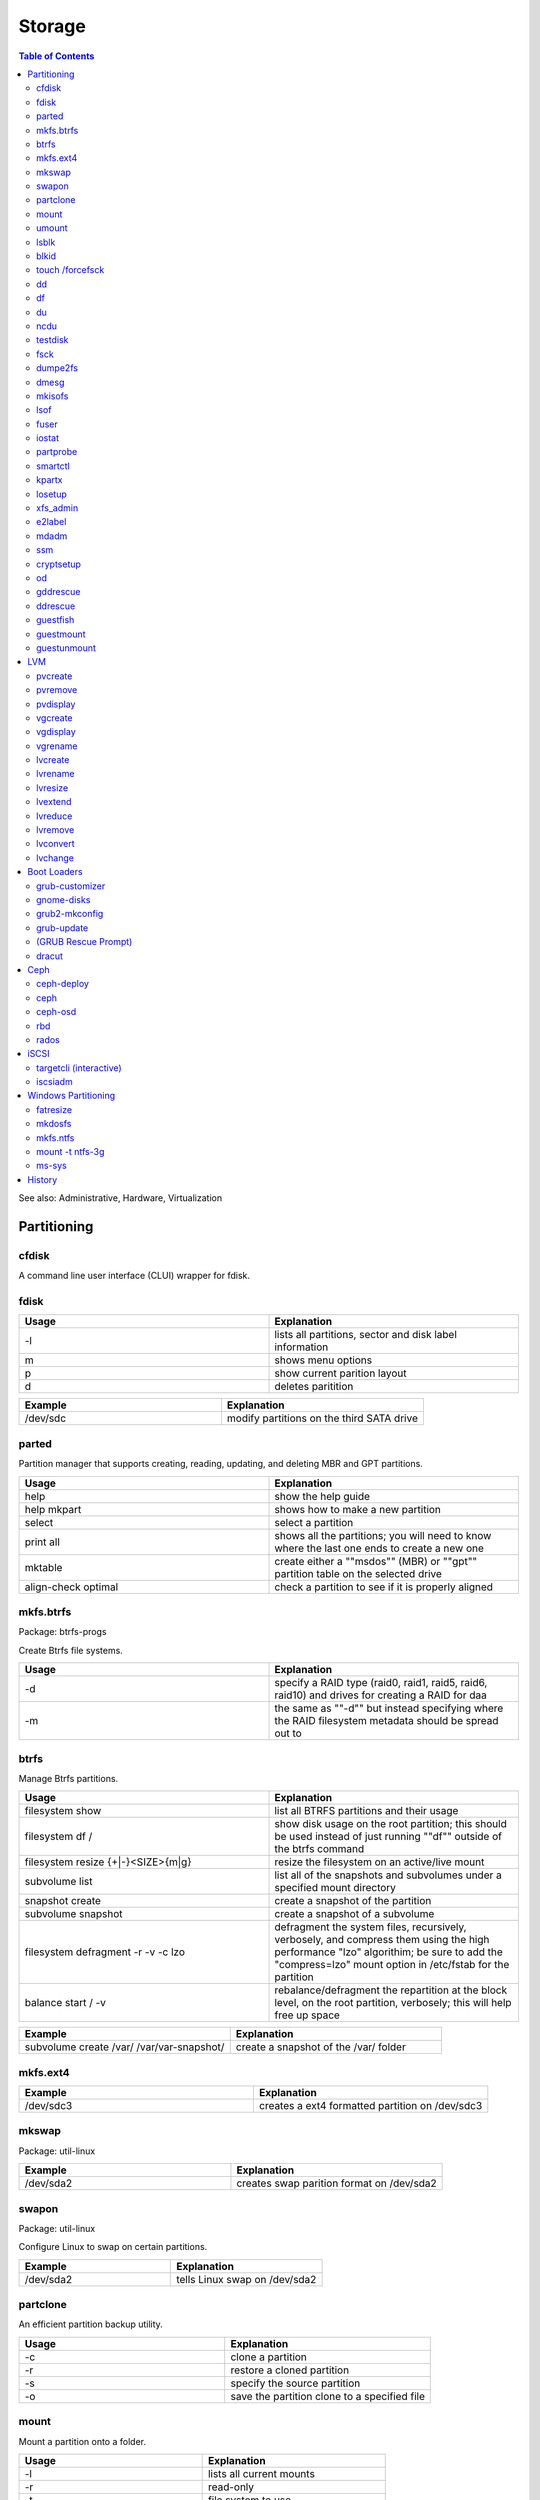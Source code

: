 Storage
=======

.. contents:: Table of Contents

See also: Administrative, Hardware, Virtualization

Partitioning
------------

cfdisk
~~~~~~

A command line user interface (CLUI) wrapper for fdisk.

fdisk 
~~~~~

.. csv-table::
   :header: Usage, Explanation
   :widths: 20, 20

   -l, "lists all partitions, sector and disk label information"
   m, shows menu options
   p, show current parition layout
   d, deletes paritition

.. csv-table::
   :header: Example, Explanation
   :widths: 20, 20

   /dev/sdc, modify partitions on the third SATA drive

parted
~~~~~~

Partition manager that supports creating, reading, updating, and deleting MBR and GPT partitions.

.. csv-table::
   :header: Usage, Explanation
   :widths: 20, 20

   help, show the help guide
   help mkpart, shows how to make a new partition
   select, select a partition
   print all, shows all the partitions; you will need to know where the last one ends to create a new one
   mktable, create either a ""msdos"" (MBR) or ""gpt"" partition table on the selected drive
   align-check optimal, check a partition to see if it is properly aligned

mkfs.btrfs
~~~~~~~~~~

Package: btrfs-progs

Create Btrfs file systems.

.. csv-table::
   :header: Usage, Explanation
   :widths: 20, 20

   -d, "specify a RAID type (raid0, raid1, raid5, raid6, raid10) and drives for creating a RAID for daa"
   -m, the same as ""-d"" but instead specifying where the RAID filesystem metadata should be spread out to

btrfs
~~~~~

Manage Btrfs partitions.

.. csv-table::
   :header: Usage, Explanation
   :widths: 20, 20

   filesystem show, list all BTRFS partitions and their usage
   filesystem df /, show disk usage on the root partition; this should be used instead of just running ""df"" outside of the btrfs command
   filesystem resize {+|-}<SIZE>{m|g}, resize the filesystem on an active/live mount
   subvolume list, list all of the snapshots and subvolumes under a specified mount directory
   snapshot create, create a snapshot of the partition
   subvolume snapshot, create a snapshot of a subvolume
   filesystem defragment -r -v -c lzo, "defragment the system files, recursively, verbosely, and compress them using the high performance ""lzo"" algorithim; be sure to add the ""compress=lzo"" mount option in /etc/fstab for the partition"
   balance start / -v, "rebalance/defragment the repartition at the block level, on the root partition, verbosely; this will help free up space"

.. csv-table::
   :header: Example, Explanation
   :widths: 20, 20

   subvolume create /var/ /var/var-snapshot/, create a snapshot of the /var/ folder

mkfs.ext4
~~~~~~~~~

.. csv-table::
   :header: Example, Explanation
   :widths: 20, 20

   /dev/sdc3, creates a ext4 formatted partition on /dev/sdc3

mkswap
~~~~~~

Package: util-linux

.. csv-table::
   :header: Example, Explanation
   :widths: 20, 20

   /dev/sda2, creates swap parition format on /dev/sda2

swapon
~~~~~~

Package: util-linux

Configure Linux to swap on certain partitions.

.. csv-table::
   :header: Example, Explanation
   :widths: 20, 20

   /dev/sda2, tells Linux swap on /dev/sda2

partclone
~~~~~~~~~

An efficient partition backup utility.

.. csv-table::
   :header: Usage, Explanation
   :widths: 20, 20

   -c, clone a partition
   -r, restore a cloned partition
   -s, specify the source partition
   -o, save the partition clone to a specified file

mount
~~~~~

Mount a partition onto a folder.

.. csv-table::
   :header: Usage, Explanation
   :widths: 20, 20

   -l, lists all current mounts
   -r, read-only
   -t, file system to use
   -o loop, for loop devices such as ISO images
   -o remount, remount a directory
   -a, remounts all entries in the /etc/fstab

.. csv-table::
   :header: Example, Explanation
   :widths: 20, 20

   /dev/sda1 /var, "mounts the first SCSI drive's (sda) first partition onto the folder /var"

umount
~~~~~~

.. csv-table::
   :header: Usage, Explanation
   :widths: 20, 20

   -l, lazy unmount; unmount the file system and let the running processes on it complete
   -f, force dismount now

.. csv-table::
   :header: Example, Explanation
   :widths: 20, 20

   /var, dismount the partition that is on /var

lsblk
~~~~~

Lists partition, their size, and mount point information.

.. csv-table::
   :header: Usage, Explanation
   :widths: 20, 20

   --scsi, "list SCSI devices like iSCSI, SATA, SAS, etc."
   -f, show file systems

.. csv-table::
   :header: Usage, Explanation
   :widths: 20, 20

   /dev/sda, show information only about the sda drive

blkid
~~~~~

Shows UUIDs and labels for all of the partitions.

.. csv-table::
   :header: Usage, Explanation
   :widths: 20, 20

   -c /dev/null, regenerate the partition UUIDs for the /etc/blkid.tab file

touch /forcefsck
~~~~~~~~~~~~~~~~

Forces a files system check on the next boot.

dd
~~

.. csv-table::
   :header: Usage, Explanation
   :widths: 20, 20

   if=, specify an input device to read from
   of=, specify an output device to write to
   bs=, specify the byte size
   count=, number of times it should copy each byte size
   conv=fdatasync, flush data to the disk; do not cache it in memory

.. csv-table::
   :header: Example, Explanation
   :widths: 20, 20

   if=/dev/zero of=/tmp/50MB.img bs=1M count=50, create a blank file that is 50MB	
   if=/dev/sda1 of=file.img, copy blocks from a partition to a file

df
~~

Show disk space usage.

.. csv-table::
   :header: Usage, Explanation
   :widths: 20, 20

   -h, human readable space usage
   -i, inonde/file count
   -T, also display the filesystem types
   -t, only show filesystems of this type

.. csv-table::
   :header: Example, Explanation
   :widths: 20, 20

   -h -t xfs, show human readable sizes for only XFS file systems

du
~~

Show folder disk space usage.

.. csv-table::
   :header: Usage, Explanation
   :widths: 20, 20

   -h, human readable size format
   --max-depth=, the maximum number of subdirectories to find their disk space

.. csv-table::
   :header: Example, Explanation
   :widths: 20, 20

   -h --max-depth=2, show sizes up to two directories deep

ncdu
~~~~

Interactively show and navigate through "du" disk space usage reports.

testdisk
~~~~~~~~

Data recovery tool.

fsck
~~~~

File system check utility for helping fixing corrupt file systems.

.. csv-table::
   :header: Usage, Explanation
   :widths: 20, 20

   -y, automatically attempt to repair any problems
   -t, the file system type
   -C, show the progress
   -V, verbosely show the specific file system commands that are being run and their output

.. csv-table::
   :header: Example, Explanation
   :widths: 20, 20

   -C -t ext4 -y /dev/sdb2, automatically fix any problems with the ext4 file system on /dev/sdb2

dumpe2fs
~~~~~~~~

Lookup UUIDs of partitions. These can be used in /etc/fstab.

dmesg
~~~~~

Kernel logs for hardware devices. After plugging in a USB device, check this to find it's device name and parition to mount.

.. csv-table::
   :header: Example, Explanation
   :widths: 20, 20

   dmesg | grep SCSI, shows all connected SCSI devices

mkisofs
~~~~~~~

Create ISO images.

.. csv-table::
   :header: Usage, Explanation
   :widths: 20, 20

   -o <FILE>.iso <DIRECTORY>, creates an ISO file from the contents of a directory

lsof
~~~~

List open files is used to show what processes are using a certain file or directory.

.. csv-table::
   :header: Usage, Explanation
   :widths: 20, 20

   +D <DIRECTORY>, shows what PIDs are using the drive

fuser
~~~~~

.. csv-table::
   :header: Usage, Explanation
   :widths: 20, 20

   -uz <DIRECTORY>, forcefully unmount a a file system
   -mv <DIRECTORY>, used to see what user's are using the file or directory

iostat
~~~~~~

.. csv-table::
   :header: Usage, Explanation
   :widths: 20, 20

   -x <INTEGER>, monitor every specifed number of seconds

.. csv-table::
   :header: Example, Explanation
   :widths: 20, 20

   -x 5, report on I/O usage every 5 seconds

partprobe
~~~~~~~~~

Pacakage: parted

Rescan for the latest information about available partitions. Sometimes required after updating or changing a partition.

smartctl
~~~~~~~~

Package: smartmontools

Monitor drive health using SMART firmware (standard on mondern storage devices).

.. csv-table::
   :header: Usage, Explanation
   :widths: 20, 20

   -a, shows all SMART information
   -i, shows detailed drive information
   -H, shows health status
   -t, "test for any errors, this can be ""short"" or ""long"""
   -l selftest, shows the results of a test
   -s {on|off}, turn SMART recording on or off for a specified drive

.. csv-table::
   :header: Example, Explanation
   :widths: 20, 20

   -t short /dev/sdb, run a quick test on the drive /dev/sdb

kpartx
~~~~~~

Find and attach partitions from storage devices.

.. csv-table::
   :header: Usage, Explanation
   :widths: 20, 20

   -a, find all partitions in a given LV or image file and create loop devices for them
   -d, detach the loop devices for a given LV or image file
   -u, update the partition mapping
   -v, verbose

losetup
~~~~~~~

Controls loop devices.

.. csv-table::
   :header: Usage, Explanation
   :widths: 20, 20

   -d, detach a loop device

xfs_admin
~~~~~~~~~

Manage XFS partitions.

.. csv-table::
   :header: Usage, Explanation
   :widths: 20, 20

   -L, creates a label

e2label
~~~~~~~

Create labels on EXT file systems.

.. csv-table::
   :header: Usage, Explanation
   :widths: 20, 20

   <DEVICE>, shows any label names
   <DEVICE> <LABLE>, create a label for a device

.. csv-table::
   :header: Example, Explanation
   :widths: 20, 20

   /dev/sda1 BackupDrive, label sda1 as BackupDrive

mdadm
~~~~~

Create and manage software RAIDs.

.. csv-table::
   :header: Usage, Explanation
   :widths: 20, 20

   --create, create a RAID...
   --level=<INTEGER>, ...specify the RAID level
   --raid-device=<INTEGER>, ...and specify the amount of drives to be used.
   --detail, shows details about a current RAID
   --detail --scan, automatically scan for all RAIDs in use and show details
   --examine --scan, look for inactive RAIDs
   --assemble, recreate RAID with specified drives
   --assemble --scan, automatically recreate existing RAIDs
   --stop /dev/md<NUMBER>, disable a RAID device

.. csv-table::
   :header: Example, Explanation
   :widths: 20, 20

   mdam --create --level=0 --raid-device=2 /dev/md0 /dev/sda /dev/sdb, use sda and sdb to create a software RAID0

ssm
~~~

Create and manage encrypted partitions.

.. csv-table::
   :header: Usage, Explanation
   :widths: 20, 20

   create, create a new volume
   open, specifiy a partition and a mapper to map it to
   close, remove the mapper device
   --fstype, specify filesystem
   --encrypt, specify encryption

cryptsetup
~~~~~~~~~~

.. csv-table::
   :header: Usage, Explanation
   :widths: 20, 20

   -y, verify password; ask for it to be input twice
   luksFormat, specify a partition to format with LUKS encryption
   open --type luks /dev/<DEVICE> <MAP>, mount the encrypted partition
   close, remove the mapper device

   open --type luks /dev/sda4 mydata, mount the /dev/sda4 partition as /dev/mapper/mydata

od
~~

Octal dump is used to read 8 bits (1 byte) at a time of data directly from a storage device.

.. csv-table::
   :header: Usage, Explanation
   :widths: 20, 20

   -c, shows special characters
   -N<INTEGER>, read the first specified number of bytes
   -j<INTEGER>, skip the first specified number of bytes
   -v, output duplicate information

.. csv-table::
   :header: Example, Explanation
   :widths: 20, 20

   -N32, read the first 32 bytes
   -j512, skip the first 512 bytes

gddrescue
~~~~~~~~~

GNU ddrescue.

.. csv-table::
   :header: Usage, Explanation
   :widths: 20, 20

   -r 1, try to recover bad sectors
   -n, copy non-error sectors

ddrescue
~~~~~~~~

Not to be confused with GNU ddrescue.

guestfish
~~~~~~~~~

Package: libguestfs-tools-c

Mount QCOW2 images interactively.

.. csv-table::
   :header: Usage, Explanation
   :widths: 20, 20

   --rw, mount in read/write mode
   --ro, mount in read-only mode
   -a, specify the image file
   >run, run a search of information on the used disk
   >list-filesystems, show all of the filesystems
   >mount, mount a partition onto a mountpoint
   >ls, list a directory
   >edit, open up the ""vi"" editor
   >touch, create a new file
   >exit, properly close the image and exit out of the prompt

.. csv-table::
   :header: Example, Explanation
   :widths: 20, 20

   echo -e "run\nlist-filesystems" | guestfish -a centos-7.qcow, use guestfish to non-interactively view the file systems on a QCOW2 image

guestmount
~~~~~~~~~~

Mount QCOW2 images non-interactively.

.. csv-table::
   :header: Usage, Explanation
   :widths: 20, 20

   -a, specify the image file
   -m, specify the partition to use and then a mount point
   --rw, mount in read-write mode
   --ro, mount in read-only mode

.. csv-table::
   :header: Example, Explanation
   :widths: 20, 20

   guestmount -a image.qcow2 -m /dev/sda1 --rw /mnt, mount the sda1 partition from a QCOW2 image in a writeable mode to the /mnt directory

guestunmount
~~~~~~~~~~~~

Unmount QCOW2 image partitions mounted by guestmount.

LVM
---

The Logical Volume Manager (LVM) is an implementation to help easily configure and setup partitions and drives.

pvcreate
~~~~~~~~

Create physical volumes.

.. csv-table::
   :header: Example, Explanation
   :widths: 20, 20

   pvcreate /dev/sdb1 /dev/sdc1 /dev/sdc2, create a physical volume from these three partitions

pvremove
~~~~~~~~

Remove physical volumes.

.. csv-table::
   :header: Example, Explanation
   :widths: 20, 20

   /dev/sdb1 /dev/sdc1 /dev/sdc2, remove these three partitions from physical volumes

pvdisplay
~~~~~~~~~

Show all physical of the LVM partitions.

vgcreate
~~~~~~~~

Create logical volume groups.

.. csv-table::
   :header: Example, Explanation
   :widths: 20, 20

   fileserver /dev/sdb1 /dev/sdc1, creates a volume group of LVMs that can be partitioned for actual use

vgdisplay
~~~~~~~~~

Show information about the volume groups.

vgrename
~~~~~~~~

Rename volume groups.

.. csv-table::
   :header: Example, Explanation
   :widths: 20, 20

   fileserver fileserver_new, change volume group name to fileserver_new

lvcreate
~~~~~~~~

Create a logical volume.

.. csv-table::
   :header: Usage, Explanation
   :widths: 20, 20

   --name <NAME> --size <SIZE>G <VOLUME_GROUP>, create a new logical volume
   -l 100%FREE --thinpool <LOGICAL_VOLUME> <VOLUME_GROUP>, create a thin provisioning pool to allow for more efficent snapshots
   -s <VOLUME_GROUP>/<LOGICAL_NAME>, create a snapshot of a logical volume (this can be restored at a later point in time)

.. csv-table::
   :header: Example, Explanation
   :widths: 20, 20

   --name media --size 30G fileserver, create a logical volume to be used as a virtual drive/parition
   -L30G -s -n newsnapshot /dev/fileserver/media, create a 30GB snapshot of the media logical volume
   -V 4G --thin -n <NEW_LOGICAL_VOLUME> <VOLUME_GROUP>/<LOGICAL_VOLUME>, "create a logical thin volume within a logical thin pool (does not fully allocate the space, allows for over-allocating resources)"

lvrename
~~~~~~~~

Rename logical volumes.

.. csv-table::
   :header: Usage, Explanation
   :widths: 20, 20

   <VOLUME_GROUP> <LOGICAL_VOLUME_NAME> <NEW_LOGICAL_VOLUME_NAME>

lvresize
~~~~~~~~

Resize logical volumes.

.. csv-table::
   :header: Usage, Explanation
   :widths: 20, 20

   -r, resize the filesystem
   -L, size in M(B) or G(B)
   -l 100%FREE, expand to use all available free space

lvextend
~~~~~~~~~

Increase the size of logical volumes.

.. csv-table::
   :header: Usage, Explanation
   :widths: 20, 20

   -L, size in M(B) or G(B)

.. csv-table::
   :header: Example, Explanation
   :widths: 20, 20

   -L55.5G /dev/fileserver/media, increases LV size of media by 55.5 gigabytes
   --extents +100%FREE lv_example, extend the LV lv_example to utilize all of the available space in VG

lvreduce
~~~~~~~~

Decrease the size of a logical volume.

.. csv-table::
   :header: Usage, Explanation
   :widths: 20, 20

   -L, size in M(B) or G(B)

lvremove
~~~~~~~~

Remove logical volumes.

lvconvert
~~~~~~~~~

Restore a snapshot.

.. csv-table::
   :header: Usage, Explanation
   :widths: 20, 20

   --merge <LOGICAL_VOLUME_SNAPSHOT>, the original logical volume will be restoed to this specified snapshot

lvchange
~~~~~~~~

.. csv-table::
   :header: Usage, Explanation
   :widths: 20, 20

   -ay <VOLUME_GROUP>/<LOGICAL_VOLUME>, activate a logical volume
   -an <VOLUME_GROUP>/<LOGICAL_VOLUME>, deactivate a logical volume

Boot Loaders
------------

grub-customizer
~~~~~~~~~~~~~~~

A GUI for modifying GRUB boot entries.

gnome-disks
~~~~~~~~~~~

Package: gnome-disk-utility

Provides a GUI for modifying disk partitions

grub2-mkconfig
~~~~~~~~~~~~~~

A utility to dynamically rebuild the GRUB 2 configuration based on the installed kernels and GRUB settings. On Fedora, the utility is ``grub2-mkconfig``. On other operating systems it is ``grub-mkconfig``.

.. csv-table::
   :header: Usage, Explanation
   :widths: 20, 20

   -o, output the GRUB configuration to a specified file

.. csv-table::
   :header: Example, Explanation
   :widths: 20, 20

   -o /boot/grub2/grub.cfg, rebuild the GRUB2 BIOS configuration on RHEL 7
   -o /boot/efi/EFI/redhat/grub.cfg, rebuild the GRUB2 UEFI config on RHEL 7
   -o /boot/efi/EFI/fedora/grub.cfg, rebuild the GRUB2 UEFI config on Fedora

grub-update
~~~~~~~~~~~

Update the GRUB bootloader data on the start of the storage device.

(GRUB Rescue Prompt)
~~~~~~~~~~~~~~~~~~~~

If GRUB fails to boot, a ``grub rescue>`` prompt is presented to the end-user.

.. csv-table::
   :header: Usage, Explanation
   :widths: 20, 20

   insmod normal; normal, this will load the kernel module for the GUI GRUB prompt
   blkid, list partitions and their UUIDs
   ls, list the partitions; this can also be used to view files in the partition
   busybox, busybox is sometimes provided to have common shell utilies available

dracut
~~~~~~

Rebuild the initramfs on Fedora.

.. csv-table::
   :header: Usage, Explanation
   :widths: 20, 20

   "", rebuild the initramfs for the current running kernel; optionally specify a kernel version
   "-f, --force", replace the initramfs if it already exists
   --add-drivers, a list of kernel modules to append to the default modules
   --drivers, a specific list of kernel modules to compile into the initramfs
   --list-modules, show all Dracut modules
   --add, "Dracut modules to add, appending the default modules"
   --driver, a specific list of Dracut modules to add
   --omit-drivers, specify a list of kernel modules to exclude
   --install, a list of files to add
   --compress {gzip|bzip2|lzma|xz|lzo|lz4}, specify the type of compression to use; default is gzip
   --kernel-image, the kernel image file to use

Ceph
----

ceph-deploy
~~~~~~~~~~~

Install and manage Ceph.

.. csv-table::
   :header: Usage, Explanation
   :widths: 20, 20

   install --release <RELEASE> <SERVER1> <SERVER2>, install or upgrade the release version of Ceph (see http://docs.ceph.com/docs/master/releases/) on the specified servers
   mon create-inital, install the Ceph monitor services on the local node
   disk list <SERVER1>, show all avaiable disks on a specified server
   disk zap <SERVER1>:<DRIVE1>, remove the partition table off of the specified server's drives
   osd create <SERVER1>:<DRIVE1>, "prepare the drives; two partitions are created, a (1) data and (2) journal partition"

.. csv-table::
   :header: Example, Explanation
   :widths: 20, 20

   disk zap node1:sdc, wipe the sdc drive from node1

ceph
~~~~

.. csv-table::
   :header: Usage, Explanation
   :widths: 20, 20

   auth list, show users and their permissions
   status, show information about the Ceph cluster
   mon {stat|dump}, show the status of the Ceph monitoring services
   tell osd.* version, show the Ceph version on the OSD nodes
   tell mon.* version, show the Ceph version on the monitor nodes
   osd pool ls, list all created pools
   health, show the health status of the cluster
   health detail, show a more detailed report of any issues
   pg repair <PG>, fix inconsistencies within a placement group
   osd <POOL> set data size <COUNT>, set the total number of all objects (replicas and the original file) that should be created per object
   osd pool get <POOL> <KEY>, get the current value for the key for a specific pool
   osd pool get rbd size, show the replica count
   pg dump, display the placement group map
   osd dump, display the OSD map
   osd tree, show OSD weights and brief status
   osd pool create <NAME> <PG_NUM> <PGP_NUM>, create a new pool in Ceph
   osd pool get volumes size, show volume sizes
   osd pool set volumes size <INTEGER>, set volumes size

ceph-osd
~~~~~~~~

.. csv-table::
   :header: Usage, Explanation
   :widths: 20, 20

   -i, specify the OSD drive number
   --flush-journal, flush the journal to the disk

rbd
~~~

.. csv-table::
   :header: Usage, Explanation
   :widths: 20, 20

   {ls|list}, show block devices in a specified pool
   rm <DEVICE> -p <POOL>, delete a device from a pool
   export <POOL>/<VOLUME> --path <FILE>.img, download the block image
   snap ls <POOL>/<VOLUME>, show all snapshots for a block device
   snap purge, remove all snapshots
   snap protect, prevent a snapshot from being deletable
   snap unprotect, allow a snapshot to be deleted
   create <POOL>/<IMAGE> --size <SIZE_IN_MB>, create a new RBD image
   map <POOL>/<IMAGE>, map an RBD image to a client server as a block device
   feature disable imagename deep-flatten fast-diff object-map exclusive-lock, disable all of the new RBD features for an image that are new to the Jewel release; these require the Linux 4.8 kernel or newer
   rbd snap purge <POOL>/<VOLUME_ID>@<SNAPSHOT>, remove a snapshot

rados
~~~~~

.. csv-table::
   :header: Usage, Explanation
   :widths: 20, 20

   lspools, view RADOS pools
   df, show Ceph disk usage
   -p <POOL> ls, show raw PG files that are part of a pool

iSCSI
-----

targetcli (interactive)
~~~~~~~~~~~~~~~~~~~~~~~

Create iSCSI targets.

.. csv-table::
   :header: Usage, Explanation
   :widths: 20, 20

   ls, view the current configuration tree
   cd, change to a different path
   saveconfig, save the configuration
   restoreconfig, restore a specified configuration file
   clearconfig, delete the current configuration
   help, view help output

.. csv-table::
   :header: Variables, Explanation
   :widths: 20, 20

   auto_save_on_exit, run saveconfig on exit; default: True
   confirm, allow the configuration to be cleared; default: False

iscsiadm
~~~~~~~~

Package: iscsi-initiator-utils

.. csv-table::
   :header: Usage, Explanation
   :widths: 20, 20

   --mode discoverydb --type sendtargets --portal <IPADDRESS> --discover, search for iSCSI targets at a given address
   iscsiadm --mode node --targetname <TPG> --portal <IPADDRESS> --login, attach the target portal group

Windows Partitioning
--------------------

These are utilities to manage Windows file systems from UNIX-like operating systems.

fatresize
~~~~~~~~~

Resize FAT file systems.

mkdosfs
~~~~~~~

Package: dosfstools

Manage DOS filesystems.

.. csv-table::
   :header: Usage, Explanation
   :widths: 20, 20

   -F 16, format a partition to FAT16

mkfs.ntfs
~~~~~~~~~

Create NTFS file systems.

.. csv-table::
   :header: Usage, Explanation
   :widths: 20, 20

   -Q, quickly formats 1 partition to NTFS on a device

mount -t ntfs-3g
~~~~~~~~~~~~~~~~

Package: ntfs-3g

Mount NTFS file systems. The Windows operating system had to have been cleanly and fully shutdown first by running ``shutdown /s /f /t 0`` from Windows.

ms-sys
~~~~~~

Utility for creating Windows Master Boot Records (MBR).

.. csv-table::
   :header: Usage, Explanation
   :widths: 20, 20

   --fat32, create a FAT32 DOS MBR
   -7, create a Windows 7 MBR

`History <https://github.com/ekultails/rootpages/commits/master/src/commands/storage.rst>`__
--------------------------------------------------------------------------------------------

